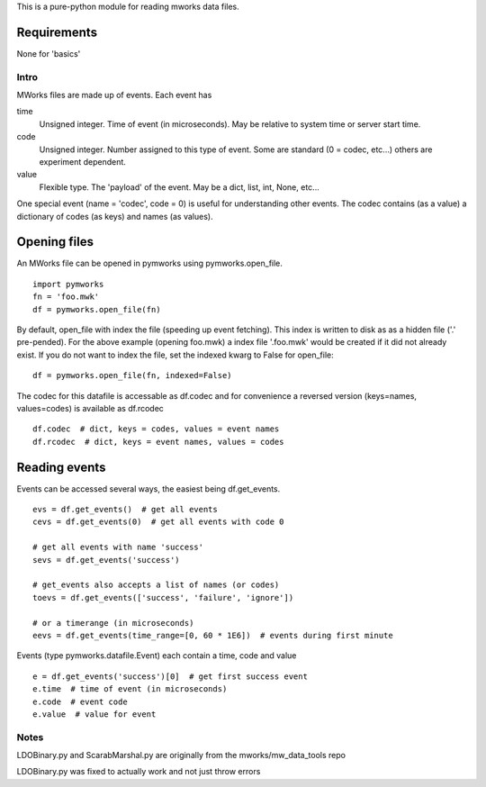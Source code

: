This is a pure-python module for reading mworks data files.

Requirements
----

None for 'basics'

====
Intro
====

MWorks files are made up of events. Each event has

time
  Unsigned integer. Time of event (in microseconds).
  May be relative to system time or server start time.

code
  Unsigned integer. Number assigned to this type of event.
  Some are standard (0 = codec, etc...) others are experiment dependent.

value
  Flexible type. The 'payload' of the event.
  May be a dict, list, int, None, etc...

One special event (name = 'codec', code = 0) is useful for understanding
other events. The codec contains (as a value) a dictionary of codes (as keys)
and names (as values).

Opening files
----

An MWorks file can be opened in pymworks using pymworks.open_file.

::

    import pymworks
    fn = 'foo.mwk'
    df = pymworks.open_file(fn)

By default, open_file with index the file (speeding up event fetching).
This index is written to disk as as a hidden file ('.' pre-pended).
For the above example (opening foo.mwk) a index file '.foo.mwk' would be
created if it did not already exist. If you do not want to index the file,
set the indexed kwarg to False for open_file:

::

    df = pymworks.open_file(fn, indexed=False)

The codec for this datafile is accessable as df.codec and for convenience a
reversed version (keys=names, values=codes) is available as df.rcodec

::

    df.codec  # dict, keys = codes, values = event names
    df.rcodec  # dict, keys = event names, values = codes

Reading events
----

Events can be accessed several ways, the easiest being df.get_events.

::

    evs = df.get_events()  # get all events
    cevs = df.get_events(0)  # get all events with code 0

    # get all events with name 'success'
    sevs = df.get_events('success')

    # get_events also accepts a list of names (or codes)
    toevs = df.get_events(['success', 'failure', 'ignore'])

    # or a timerange (in microseconds)
    eevs = df.get_events(time_range=[0, 60 * 1E6])  # events during first minute

Events (type pymworks.datafile.Event) each contain a time, code and value

::

    e = df.get_events('success')[0]  # get first success event
    e.time  # time of event (in microseconds)
    e.code  # event code
    e.value  # value for event

====
Notes
====

LDOBinary.py and ScarabMarshal.py are originally from the mworks/mw_data_tools repo

LDOBinary.py was fixed to actually work and not just throw errors
